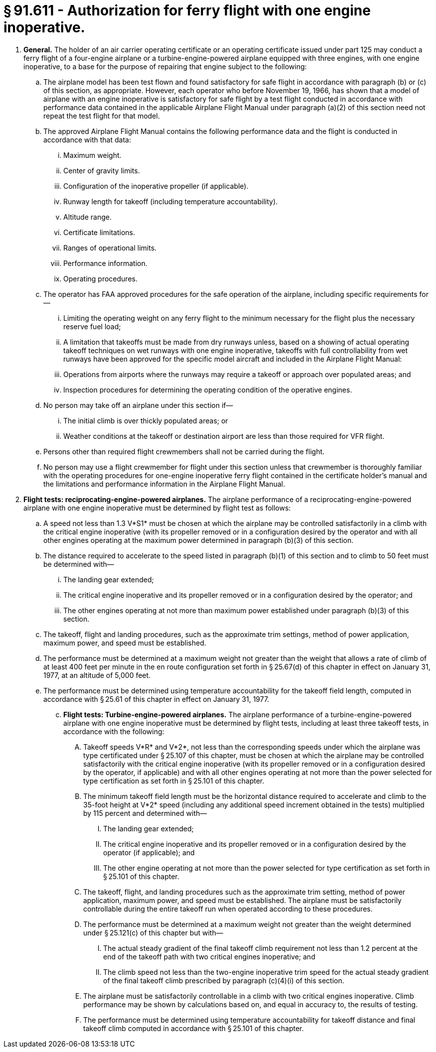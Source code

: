 # § 91.611 - Authorization for ferry flight with one engine inoperative.

[start=1,loweralpha]
. *General.* The holder of an air carrier operating certificate or an operating certificate issued under part 125 may conduct a ferry flight of a four-engine airplane or a turbine-engine-powered airplane equipped with three engines, with one engine inoperative, to a base for the purpose of repairing that engine subject to the following:
[start=1,arabic]
.. The airplane model has been test flown and found satisfactory for safe flight in accordance with paragraph (b) or (c) of this section, as appropriate. However, each operator who before November 19, 1966, has shown that a model of airplane with an engine inoperative is satisfactory for safe flight by a test flight conducted in accordance with performance data contained in the applicable Airplane Flight Manual under paragraph (a)(2) of this section need not repeat the test flight for that model.
.. The approved Airplane Flight Manual contains the following performance data and the flight is conducted in accordance with that data:
[start=1,lowerroman]
... Maximum weight.
... Center of gravity limits.
... Configuration of the inoperative propeller (if applicable).
... Runway length for takeoff (including temperature accountability).
... Altitude range.
... Certificate limitations.
... Ranges of operational limits.
... Performance information.
... Operating procedures.
.. The operator has FAA approved procedures for the safe operation of the airplane, including specific requirements for—
[start=1,lowerroman]
... Limiting the operating weight on any ferry flight to the minimum necessary for the flight plus the necessary reserve fuel load;
... A limitation that takeoffs must be made from dry runways unless, based on a showing of actual operating takeoff techniques on wet runways with one engine inoperative, takeoffs with full controllability from wet runways have been approved for the specific model aircraft and included in the Airplane Flight Manual:
... Operations from airports where the runways may require a takeoff or approach over populated areas; and
... Inspection procedures for determining the operating condition of the operative engines.
.. No person may take off an airplane under this section if—
[start=1,lowerroman]
... The initial climb is over thickly populated areas; or
... Weather conditions at the takeoff or destination airport are less than those required for VFR flight.
.. Persons other than required flight crewmembers shall not be carried during the flight.
.. No person may use a flight crewmember for flight under this section unless that crewmember is thoroughly familiar with the operating procedures for one-engine inoperative ferry flight contained in the certificate holder's manual and the limitations and performance information in the Airplane Flight Manual.
. *Flight tests: reciprocating-engine-powered airplanes.* The airplane performance of a reciprocating-engine-powered airplane with one engine inoperative must be determined by flight test as follows:
[start=1,arabic]
.. A speed not less than 1.3 V*S1* must be chosen at which the airplane may be controlled satisfactorily in a climb with the critical engine inoperative (with its propeller removed or in a configuration desired by the operator and with all other engines operating at the maximum power determined in paragraph (b)(3) of this section.
.. The distance required to accelerate to the speed listed in paragraph (b)(1) of this section and to climb to 50 feet must be determined with—
[start=1,lowerroman]
... The landing gear extended;
... The critical engine inoperative and its propeller removed or in a configuration desired by the operator; and
... The other engines operating at not more than maximum power established under paragraph (b)(3) of this section.
.. The takeoff, flight and landing procedures, such as the approximate trim settings, method of power application, maximum power, and speed must be established.
.. The performance must be determined at a maximum weight not greater than the weight that allows a rate of climb of at least 400 feet per minute in the en route configuration set forth in § 25.67(d) of this chapter in effect on January 31, 1977, at an altitude of 5,000 feet.
.. The performance must be determined using temperature accountability for the takeoff field length, computed in accordance with § 25.61 of this chapter in effect on January 31, 1977.
[start=100,lowerroman]
... *Flight tests: Turbine-engine-powered airplanes.* The airplane performance of a turbine-engine-powered airplane with one engine inoperative must be determined by flight tests, including at least three takeoff tests, in accordance with the following:
[start=1,arabic]
.... Takeoff speeds V*R* and V*2*, not less than the corresponding speeds under which the airplane was type certificated under § 25.107 of this chapter, must be chosen at which the airplane may be controlled satisfactorily with the critical engine inoperative (with its propeller removed or in a configuration desired by the operator, if applicable) and with all other engines operating at not more than the power selected for type certification as set forth in § 25.101 of this chapter.
.... The minimum takeoff field length must be the horizontal distance required to accelerate and climb to the 35-foot height at V*2* speed (including any additional speed increment obtained in the tests) multiplied by 115 percent and determined with—
[start=1,lowerroman]
..... The landing gear extended;
..... The critical engine inoperative and its propeller removed or in a configuration desired by the operator (if applicable); and
..... The other engine operating at not more than the power selected for type certification as set forth in § 25.101 of this chapter.
.... The takeoff, flight, and landing procedures such as the approximate trim setting, method of power application, maximum power, and speed must be established. The airplane must be satisfactorily controllable during the entire takeoff run when operated according to these procedures.
.... The performance must be determined at a maximum weight not greater than the weight determined under § 25.121(c) of this chapter but with—
[start=1,lowerroman]
..... The actual steady gradient of the final takeoff climb requirement not less than 1.2 percent at the end of the takeoff path with two critical engines inoperative; and
..... The climb speed not less than the two-engine inoperative trim speed for the actual steady gradient of the final takeoff climb prescribed by paragraph (c)(4)(i) of this section.
.... The airplane must be satisfactorily controllable in a climb with two critical engines inoperative. Climb performance may be shown by calculations based on, and equal in accuracy to, the results of testing.
.... The performance must be determined using temperature accountability for takeoff distance and final takeoff climb computed in accordance with § 25.101 of this chapter.

